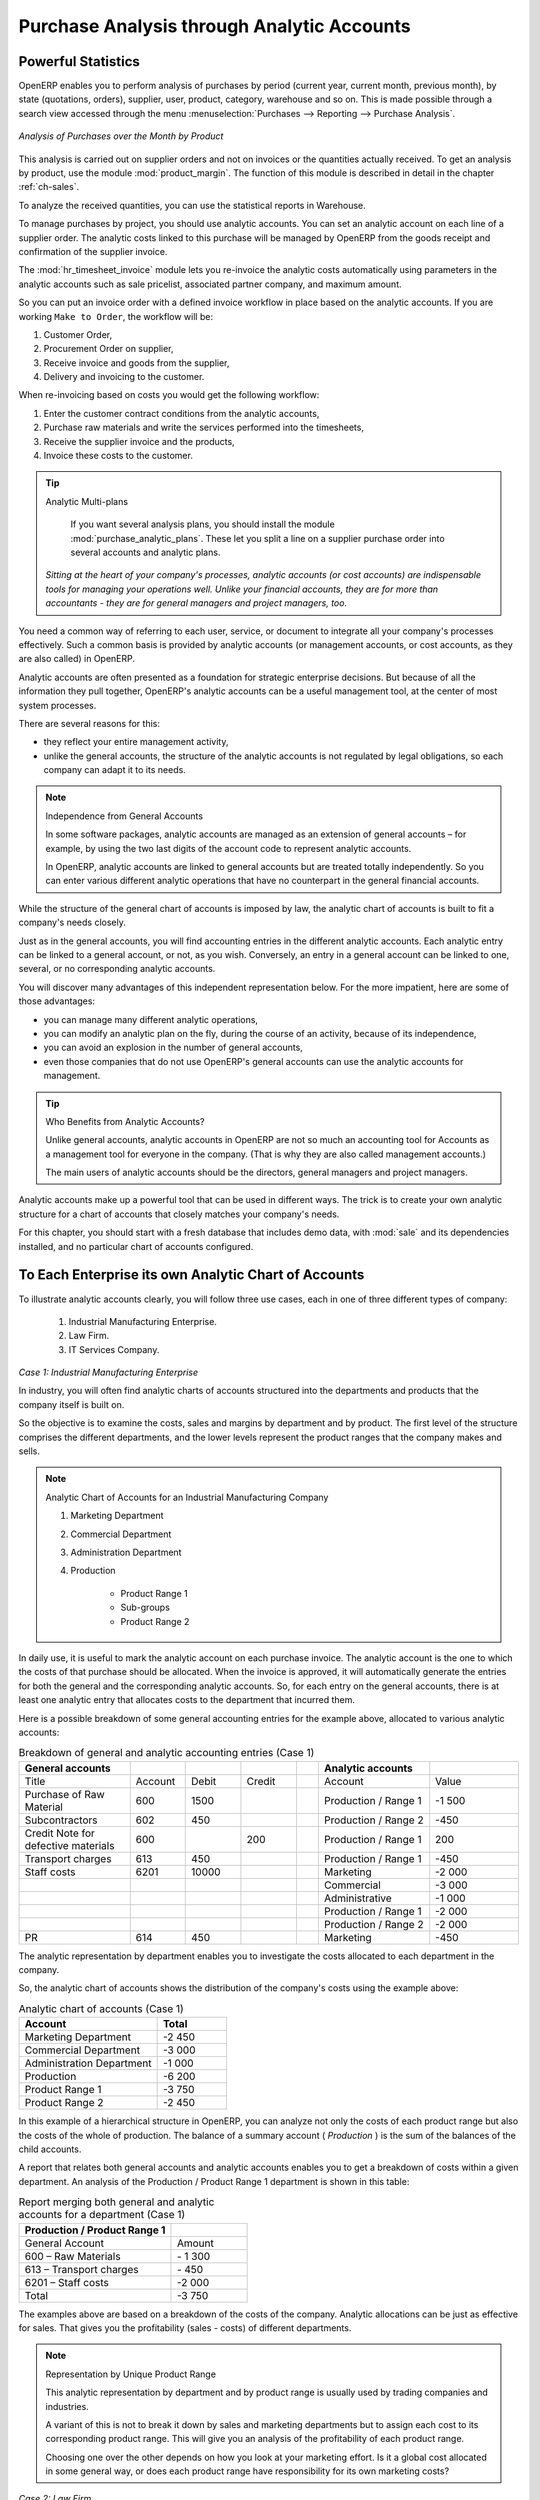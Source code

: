 
Purchase Analysis through Analytic Accounts
===========================================

Powerful Statistics
-------------------

.. index::
   single: module; product_margin

OpenERP enables you to perform analysis of purchases by period (current year, current month,
previous month), by state (quotations, orders), supplier, user, product, category, warehouse
and so on. This is made possible through a search view accessed through the
menu :menuselection:`Purchases --> Reporting --> Purchase Analysis`.

.. figure:: images/purchase_report.png
   :scale: 75
   :align: center

   *Analysis of Purchases over the Month by Product*

This analysis is carried out on supplier orders and not on invoices or the quantities actually
received. To get an analysis by product, use the module :mod:`product_margin`. The function of this
module is described in detail in the chapter :ref:`ch-sales`.

To analyze the received quantities, you can use the statistical reports in Warehouse.


.. index::
   single: Analytic Accounts

To manage purchases by project, you should use analytic accounts. 
You can set an analytic account on each line of a supplier order. 
The analytic costs linked to this purchase will be managed
by OpenERP from the goods receipt and confirmation of the supplier invoice.

.. index::
   single: module; hr_timesheet_invoice

The :mod:`hr_timesheet_invoice` module lets you re-invoice the analytic costs automatically using
parameters in the analytic accounts such as sale pricelist, associated partner company, and maximum amount.

So you can put an invoice order with a defined invoice workflow in place based on the analytic accounts. If you are
working ``Make to Order``, the workflow will be:

#. Customer Order,

#. Procurement Order on supplier,

#. Receive invoice and goods from the supplier,

#. Delivery and invoicing to the customer.

When re-invoicing based on costs you would get the following workflow:

#. Enter the customer contract conditions from the analytic accounts,

#. Purchase raw materials and write the services performed into the timesheets,

#. Receive the supplier invoice and the products,

#. Invoice these costs to the customer.

.. index::
   single: module; purchase_analytic_plans

.. tip:: Analytic Multi-plans

   If you want several analysis plans, you should install the module :mod:`purchase_analytic_plans`.
   These let you split a line on a supplier purchase order into several accounts and analytic
   plans.

 *Sitting at the heart of your company's processes, analytic accounts (or cost accounts) are
 indispensable tools for managing your operations well. Unlike your financial accounts, they are for
 more than accountants - they are for general managers and project managers, too.*

You need a common way of referring to each user, service, or document to integrate all your
company's processes effectively. Such a common basis is provided by analytic accounts (or management
accounts, or cost accounts, as they are also called) in OpenERP.

Analytic accounts are often presented as a foundation for strategic enterprise decisions. But
because of all the information they pull together, OpenERP's analytic accounts can be a useful
management tool, at the center of most system processes.

There are several reasons for this:

* they reflect your entire management activity,

* unlike the general accounts, the structure of the analytic accounts is not regulated by legal
  obligations, so each company can adapt it to its needs.

.. note:: Independence from General Accounts

	In some software packages, analytic accounts are managed as an extension of general accounts –
	for example, by using the two last digits of the account code to represent analytic accounts.

	In OpenERP, analytic accounts are linked to general accounts but are treated totally
	independently.
	So you can enter various different analytic operations that have no counterpart in the general
	financial accounts.

While the structure of the general chart of accounts is imposed by law, the analytic chart of
accounts is built to fit a company's needs closely.

Just as in the general accounts, you will find accounting entries in the different analytic accounts.
Each analytic entry can be linked to a general account, or not, as you wish. Conversely, an entry in
a general account can be linked to one, several, or no corresponding analytic accounts.

You will discover many advantages of this independent representation below. For the more impatient,
here are some of those advantages:

* you can manage many different analytic operations,

* you can modify an analytic plan on the fly, during the course of an activity, because of its
  independence,

* you can avoid an explosion in the number of general accounts,

* even those companies that do not use OpenERP's general accounts can use the analytic accounts for
  management.

.. tip:: Who Benefits from Analytic Accounts?

	Unlike general accounts, analytic accounts in OpenERP are not so much an accounting tool for Accounts as a
	management tool for everyone in the company. (That is why they are also called management accounts.)

	The main users of analytic accounts should be the directors, general managers and project managers.

Analytic accounts make up a powerful tool that can be used in different ways. The trick is to create
your own analytic structure for a chart of accounts that closely matches your company's needs.

For this chapter, you should start with a fresh database that includes demo data,
with :mod:`sale` and its dependencies installed, and no particular chart of accounts configured.

.. index::
   pair: chart of accounts; analytic

To Each Enterprise its own Analytic Chart of Accounts
-----------------------------------------------------

To illustrate analytic accounts clearly, you will follow three use cases, each in one of three
different types of company:

	#. Industrial Manufacturing Enterprise.

	#. Law Firm.

	#. IT Services Company.

*Case 1: Industrial Manufacturing Enterprise*

In industry, you will often find analytic charts of accounts structured into the departments and
products that the company itself is built on.

So the objective is to examine the costs, sales and margins by department and by product. The first
level of the structure comprises the different departments, and the lower levels represent the
product ranges that the company makes and sells.

.. note::  Analytic Chart of Accounts for an Industrial Manufacturing Company

		#. Marketing Department

		#. Commercial Department

		#. Administration Department

		#. Production

			* Product Range 1

			* Sub-groups

			* Product Range 2

.. index::
   pair: cost; allocation

In daily use, it is useful to mark the analytic account on each purchase invoice. The analytic account
is the one to which the costs of that purchase should be allocated. When the invoice is approved, it
will automatically generate the entries for both the general and the corresponding analytic
accounts. So, for each entry on the general accounts, there is at least one analytic entry that
allocates costs to the department that incurred them.

Here is a possible breakdown of some general accounting entries for the example above, allocated to
various analytic accounts:


.. csv-table::  Breakdown of general and analytic accounting entries (Case 1)
   :header: "General accounts","","","","","Analytic accounts",""
   :widths: 10,5,5,5,2,10,8

   "Title","Account","Debit","Credit","","Account","Value"
   "Purchase of Raw Material","600","1500","","","Production / Range 1","-1 500"
   "Subcontractors","602","450","","","Production / Range 2","-450"
   "Credit Note for defective materials","600","","200","","Production / Range 1","200"
   "Transport charges","613","450","","","Production / Range 1","-450"
   "Staff costs","6201","10000","","","Marketing","-2 000"
   "","","","","","Commercial","-3 000"
   "","","","","","Administrative","-1 000"
   "","","","","","Production / Range 1","-2 000"
   "","","","","","Production / Range 2","-2 000"
   "PR ","614","450","","","Marketing","-450 "

The analytic representation by department enables you to investigate the costs allocated to each
department in the company.

So, the analytic chart of accounts shows the distribution of the company's costs using the example
above:

.. csv-table::  Analytic chart of accounts (Case 1)
   :header: "Account","Total"
   :widths: 10, 5

   "Marketing Department","-2 450 "
   "Commercial Department","-3 000 "
   "Administration Department","-1 000 "
   "Production","-6 200 "
   "Product Range 1","-3 750"
   "Product Range 2","-2 450"

In this example of a hierarchical structure in OpenERP, you can analyze not only the costs of each
product range but also the costs of the whole of production. The balance of a summary account (
*Production* ) is the sum of the balances of the child accounts.

A report that relates both general accounts and analytic accounts enables you to get a breakdown of
costs within a given department. An analysis of the Production / Product Range 1 department is shown
in this table:

.. csv-table:: Report merging both general and analytic accounts for a department (Case 1)
   :header: "Production / Product Range 1",""
   :widths: 10,5

   "General Account","Amount"
   "600 – Raw Materials","- 1 300"
   "613 – Transport charges","- 450"
   "6201 – Staff costs","-2 000"
   "Total","-3 750"

The examples above are based on a breakdown of the costs of the company. Analytic allocations can be
just as effective for sales. That gives you the profitability (sales - costs) of different
departments.

.. note::  Representation by Unique Product Range

	This analytic representation by department and by product range is usually used by trading
	companies and industries.

	A variant of this is not to break it down by sales and marketing departments but to assign each
	cost to its corresponding product range.
	This will give you an analysis of the profitability of each product range.

	Choosing one over the other depends on how you look at your marketing effort.
	Is it a global cost allocated in some general way, or does each product range have responsibility
	for its own marketing costs?

*Case 2:  Law Firm*

Law firms generally adopt management by case, where each case represents a current client file. All
of the expenses and products are then attached to a given file.

A principal preoccupation of law firms is the invoicing of hours worked, and the profitability by
case and by employee.

Mechanisms used for encoding the hours worked will be covered in detail in the following chapter, :ref:`ch-hr`.
Like most system processes, hours worked are integrated into the analytic accounting. Every time an
employee enters a timesheet for a number of hours, that automatically generates analytic accounts
corresponding to the cost of those hours in the case concerned. The hourly charge is a function of
the employee's salary.

.. index::
   single: absences

So a law firm will opt for an analytic representation which reflects the management of the time that
employees work on the different client cases.

.. note::  *Example Representation of an Analytic Chart of Accounts for a Law Firm*

		#. Absences

			* Paid Absences

			* Unpaid Absences

		#. Internal Projects

			* Administrative

			* Others

		#. Client Cases

			* Client 1

			* Case 1.1

			* Case 1.2

			* Client 2

			* Case 2.1

All expenses and sales are then attached to a case. This gives the profitability of each case and,
at a consolidated level, of each client.

Billing for the different cases is a bit unusual. The cases do not match any entry on the general
account and nor do they come from purchase or sale invoices. They are represented by the various
analytic operations and do not have exact counterparts in the general accounts. They are calculated on
the basis of the hourly cost per employee. These entries are automatically created on billing
worksheets.

At the end of the month when you pay salaries and benefits, you integrate them into the general
accounts but not in the analytic accounts, because they have already been accounted for in billing
each account. A report that relates data from the analytic and general accounts then lets you
compare the totals, so you can readjust your estimates of hourly cost per employee depending on the
time actually worked.

The following table gives an example of different analytic entries that you can find for your
analytic account:


.. csv-table:: Analytic entries for the account chart (Case 2)
   :header: "Title","Account","Amount","","General Account","Debit","Credit"
   :widths: 15, 10, 8 ,2,15 ,8,8

   "Study the file (1 h)","Case 1.1","-15","","","",""
   "Search for information (3 h)","Case 1.1","-45","","","",""
   "Consultation (4 h)","Case 2.1","-60","","","",""
   "Service charges","Case 1.1","280","","705 – Billing services","","280"
   "Stationery purchase","Administrative","-42","","601 – Furniture purchase","42",""
   "Fuel Cost -Client trip","Case 1.1","-35","","613 – Transports","35",""
   "Staff salaries","","","","6201 – Salaries","","3 000"

You will see that it allows you to make a detailed study of the profitability of different
transactions. In this example, the cost of Case 1.1 is 95.00 (the sum of the analytic costs of
studying the files, searching for information and service charges), but has been invoiced for
280.00, which gives you a gross profit of 185.00.

But an interest in analytical accounts is not limited to a simple analysis of the profitability of
different cases.

This same data can be used for automatic recharging of the services to the client at the end of the
month. To invoice clients, just take the analytic costs in that month and apply a selling price
factor to generate the invoice. Invoicing mechanisms for this are explained in greater detail in
:ref:`ch-services`. If the client requires details of the services used on the case, you can then print the
service entries in the analytic account for this case.

.. tip:: Invoicing Analytic Costs

	Most software that manages billing enables you to recharge for hours worked.
	In OpenERP, these services are automatically represented by analytic costs.
	But many other OpenERP documents can also generate analytic costs, such as credit notes and
	purchases of goods.

	So when you invoice the client at the end of the month, it is possible for you to include all the
	analytic costs,
	not just the hours worked. So, for example, you can easily recharge the whole cost of your journeys
	to the client.

*Case 3: IT Services Company*

Most IT service companies face the following problems:

* project planning,

* invoicing, profitability and financial follow-up of projects,

* managing support contracts.

To deal with these problems, you would use an analytic chart of accounts structured by project and by
contract. A representation of that is given in the following example:

.. note::  *Example Analytic Representation of a Chart of Accounts for an IT Services Company*

		#. Internal Projects

			* Administrative and Commercial

			* Research and Development

		#. Client Projects

			* Client 1

			* Project 1.1

			* Project 1.2

			* Client 2

			* Project 2.1

			* Project 2.2

		#. Support Contracts – 20h

			* Customer X

			* Customer Y

The management of services, expenditures and sales is similar to that presented above for lawyers.
Invoicing and the study of profitability are also similar.

But now look at support contracts. These contracts are usually limited to a prepaid number of hours.
Each service posted in the analytic accounts shows the remaining available hours of support. For the
management of support contracts, you would use the quantities and not the amounts in the analytic
entries.

In OpenERP, each analytic line lists the number of units sold or used, as well as what you would
usually find there – the amount in currency units (USD or GBP, or whatever other choice you make).
So you can sum the quantities sold and used on each analytic account to determine whether any hours
of the support contract remain.

.. index::
   pair: cost; allocation

To differentiate services from other costs in the analytic account, you use the concept of the
analytic journal. Analytic entries are then allocated into the different journals:

* service journal,

* expense journal,

* sales journal,

* purchase journal.

So to obtain the detailed breakdown of a support contract, you only have to look at the service
journal for the analytic account corresponding to the contract in question.

Finally, the analytic account can be used to forecast future needs. For example, monthly planning of
staff on different projects can be seen as an analytic budget limited to the service journal.
Accounting entries are expressed in quantities (such as number of hours, and numbers of products),
and in amounts in units of currency (USD or GBP perhaps).

So you can set up planning on just the basis of quantities. Analyzing the analytic budget enables
you to compare the budget (that is, your plan) to the services actually carried out by month end.

.. tip:: Cash Budgets

	Problems of cash management are amongst the main difficulties encountered by small growing
	businesses.
	It is really difficult to predict the amount of cash that will be available when a company is young
	and rapidly growing.

	If the company adopts management by case, then staff planning can be represented on the analytic
	accounts report, as you have seen.

	But since you know your selling price for each of the different projects,
	you can see that it is easy to use the plan in the analytic accounts
	to more precisely forecast the amounts that you will invoice in the coming months.
.. Copyright © Open Object Press. All rights reserved.

.. You may take electronic copy of this publication and distribute it if you don't
.. change the content. You can also print a copy to be read by yourself only.

.. We have contracts with different publishers in different countries to sell and
.. distribute paper or electronic based versions of this book (translated or not)
.. in bookstores. This helps to distribute and promote the OpenERP product. It
.. also helps us to create incentives to pay contributors and authors using author
.. rights of these sales.

.. Due to this, grants to translate, modify or sell this book are strictly
.. forbidden, unless Tiny SPRL (representing Open Object Press) gives you a
.. written authorisation for this.

.. Many of the designations used by manufacturers and suppliers to distinguish their
.. products are claimed as trademarks. Where those designations appear in this book,
.. and Open Object Press was aware of a trademark claim, the designations have been
.. printed in initial capitals.

.. While every precaution has been taken in the preparation of this book, the publisher
.. and the authors assume no responsibility for errors or omissions, or for damages
.. resulting from the use of the information contained herein.

.. Published by Open Object Press, Grand Rosière, Belgium
